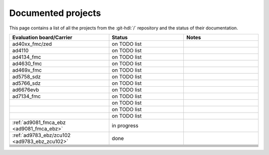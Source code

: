 .. _projects_docs:

Documented projects
===============================================================================

This page contains a list of all the projects from the :git-hdl:`/` repository
and the status of their documentation.

.. list-table::
   :widths: 40 30 30
   :header-rows: 1

   * - Evaluation board/Carrier
     - Status
     - Notes
   * - ad40xx_fmc/zed
     - on TODO list
     -
   * - ad4110
     - on TODO list
     -
   * - ad4134_fmc
     - on TODO list
     -
   * - ad4630_fmc
     - on TODO list
     -
   * - ad469x_fmc
     - on TODO list
     -
   * - ad5758_sdz
     - on TODO list
     -
   * - ad5766_sdz
     - on TODO list
     -
   * - ad6676evb
     - on TODO list
     -
   * - ad7134_fmc
     - on TODO list
     -
   * -
     - on TODO list
     -
   * -
     - on TODO list
     -
   * -
     - on TODO list
     -
   * - :ref:`ad9081_fmca_ebz <ad9081_fmca_ebz>`
     - in progress
     -
   * - :ref:`ad9783_ebz/zcu102 <ad9783_ebz_zcu102>`
     - done
     -
   * -
     -
     -
   * -
     -
     -
   * -
     -
     -
   * -
     -
     -
   * -
     -
     -
   * -
     -
     -
   * -
     -
     -
